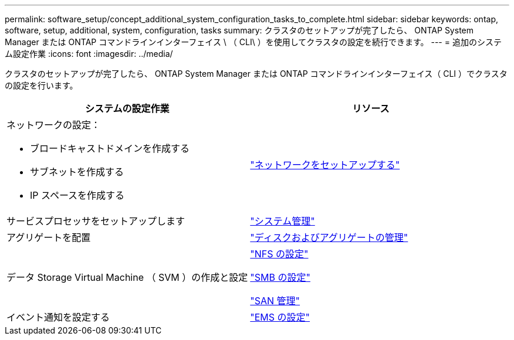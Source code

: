 ---
permalink: software_setup/concept_additional_system_configuration_tasks_to_complete.html 
sidebar: sidebar 
keywords: ontap, software, setup, additional, system, configuration, tasks 
summary: クラスタのセットアップが完了したら、 ONTAP System Manager または ONTAP コマンドラインインターフェイス \ （ CLI\ ）を使用してクラスタの設定を続行できます。 
---
= 追加のシステム設定作業
:icons: font
:imagesdir: ../media/


[role="lead"]
クラスタのセットアップが完了したら、 ONTAP System Manager または ONTAP コマンドラインインターフェイス（ CLI ）でクラスタの設定を行います。

[cols="2*"]
|===
| システムの設定作業 | リソース 


 a| 
ネットワークの設定：

* ブロードキャストドメインを作成する
* サブネットを作成する
* IP スペースを作成する

 a| 
link:../networking/set_up_nas_path_failover_98_and_later_cli.html["ネットワークをセットアップする"]



 a| 
サービスプロセッサをセットアップします
 a| 
link:../system-admin/index.html["システム管理"]



 a| 
アグリゲートを配置
 a| 
link:../disks-aggregates/index.html["ディスクおよびアグリゲートの管理"]



 a| 
データ Storage Virtual Machine （ SVM ）の作成と設定
 a| 
link:../nfs-config/index.html["NFS の設定"]

link:../smb-config/index.html["SMB の設定"]

link:../san-admin/index.html["SAN 管理"]



 a| 
イベント通知を設定する
 a| 
link:../error-messages/config-workflow-task.html["EMS の設定"]

|===
